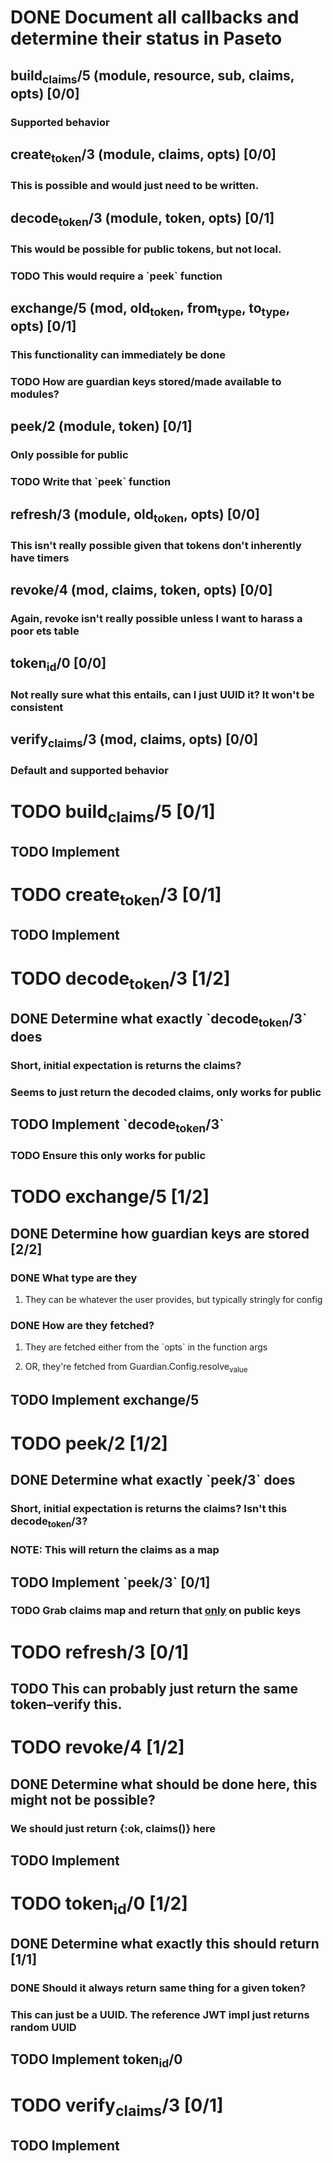 #+STARTUP: indent

* DONE Document all callbacks and determine their status in Paseto
CLOSED: [2018-09-12 Mi 22:39]
** build_claims/5 (module, resource, sub, claims, opts) [0/0]
*** Supported behavior
** create_token/3 (module, claims, opts) [0/0]
*** This is possible and would just need to be written.
** decode_token/3 (module, token, opts) [0/1]
*** This would be possible for public tokens, but not local.
*** TODO This would require a `peek` function
** exchange/5 (mod, old_token, from_type, to_type, opts) [0/1]
*** This functionality can immediately be done
*** TODO How are guardian keys stored/made available to modules?
** peek/2 (module, token) [0/1]
*** Only possible for public
*** TODO Write that `peek` function
** refresh/3 (module, old_token, opts) [0/0]
*** This isn't really possible given that tokens don't inherently have timers
** revoke/4 (mod, claims, token, opts) [0/0]
*** Again, revoke isn't really possible unless I want to harass a poor ets table
** token_id/0 [0/0]
*** Not really sure what this entails, can I just UUID it? It won't be consistent
** verify_claims/3 (mod, claims, opts) [0/0]
*** Default and supported behavior

* TODO build_claims/5 [0/1]
** TODO Implement

* TODO create_token/3 [0/1]
** TODO Implement

* TODO decode_token/3 [1/2]
** DONE Determine what exactly `decode_token/3` does
CLOSED: [2018-09-12 Mi 22:54]
*** Short, initial expectation is returns the claims?
*** Seems to just return the decoded claims, only works for public
** TODO Implement `decode_token/3`
*** TODO Ensure this only works for public
* TODO exchange/5 [1/2]
** DONE Determine how guardian keys are stored [2/2]
CLOSED: [2018-09-12 Mi 23:01]
*** DONE What type are they
CLOSED: [2018-09-12 Mi 22:59]
**** They can be whatever the user provides, but typically stringly for config
*** DONE How are they fetched?
CLOSED: [2018-09-12 Mi 23:01]
**** They are fetched either from the `opts` in the function args
**** OR, they're fetched from Guardian.Config.resolve_value
** TODO Implement exchange/5
  
* TODO peek/2 [1/2]
** DONE Determine what exactly `peek/3` does
   CLOSED: [2018-09-12 Mi 22:50]
*** Short, initial expectation is returns the claims? Isn't this decode_token/3?
*** NOTE: This will return the claims as a map
** TODO Implement `peek/3` [0/1]
*** TODO Grab claims map and return that _only_ on public keys
  
* TODO refresh/3 [0/1]
** TODO This can probably just return the same token--verify this.
  
* TODO revoke/4 [1/2]
** DONE Determine what should be done here, this might not be possible?
CLOSED: [2018-09-12 Mi 22:53]
*** We should just return {:ok, claims()} here
** TODO Implement
* TODO token_id/0 [1/2]
** DONE Determine what exactly this should return [1/1]
CLOSED: [2018-09-12 Mi 23:02]
*** DONE Should it always return same thing for a given token?
CLOSED: [2018-09-12 Mi 23:02]
*** This can just be a UUID. The reference JWT impl just returns random UUID
** TODO Implement token_id/0

* TODO verify_claims/3 [0/1]
** TODO Implement
